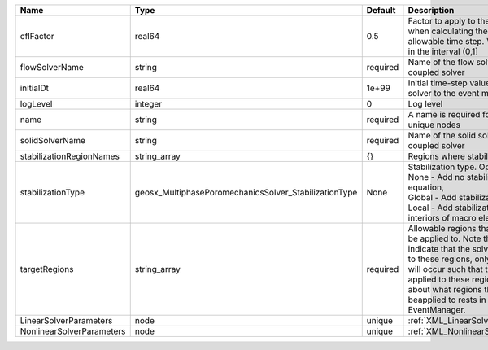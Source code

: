 

========================= ===================================================== ======== ====================================================================================================================================================================================================================================================================================================================== 
Name                      Type                                                  Default  Description                                                                                                                                                                                                                                                                                                            
========================= ===================================================== ======== ====================================================================================================================================================================================================================================================================================================================== 
cflFactor                 real64                                                0.5      Factor to apply to the `CFL condition <http://en.wikipedia.org/wiki/Courant-Friedrichs-Lewy_condition>`_ when calculating the maximum allowable time step. Values should be in the interval (0,1]                                                                                                                      
flowSolverName            string                                                required Name of the flow solver used by the coupled solver                                                                                                                                                                                                                                                                     
initialDt                 real64                                                1e+99    Initial time-step value required by the solver to the event manager.                                                                                                                                                                                                                                                   
logLevel                  integer                                               0        Log level                                                                                                                                                                                                                                                                                                              
name                      string                                                required A name is required for any non-unique nodes                                                                                                                                                                                                                                                                            
solidSolverName           string                                                required Name of the solid solver used by the coupled solver                                                                                                                                                                                                                                                                    
stabilizationRegionNames  string_array                                          {}       Regions where stabilization is applied.                                                                                                                                                                                                                                                                                
stabilizationType         geosx_MultiphasePoromechanicsSolver_StabilizationType None     | Stabilization type. Options are:                                                                                                                                                                                                                                                                                       
                                                                                         | None - Add no stabilization to mass equation,                                                                                                                                                                                                                                                                          
                                                                                         | Global - Add stabilization to all faces,                                                                                                                                                                                                                                                                               
                                                                                         | Local - Add stabilization only to interiors of macro elements.                                                                                                                                                                                                                                                         
targetRegions             string_array                                          required Allowable regions that the solver may be applied to. Note that this does not indicate that the solver will be applied to these regions, only that allocation will occur such that the solver may be applied to these regions. The decision about what regions this solver will beapplied to rests in the EventManager. 
LinearSolverParameters    node                                                  unique   :ref:`XML_LinearSolverParameters`                                                                                                                                                                                                                                                                                      
NonlinearSolverParameters node                                                  unique   :ref:`XML_NonlinearSolverParameters`                                                                                                                                                                                                                                                                                   
========================= ===================================================== ======== ====================================================================================================================================================================================================================================================================================================================== 


